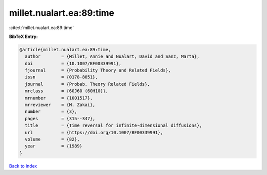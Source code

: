 millet.nualart.ea:89:time
=========================

:cite:t:`millet.nualart.ea:89:time`

**BibTeX Entry:**

.. code-block:: bibtex

   @article{millet.nualart.ea:89:time,
     author        = {Millet, Annie and Nualart, David and Sanz, Marta},
     doi           = {10.1007/BF00339991},
     fjournal      = {Probability Theory and Related Fields},
     issn          = {0178-8051},
     journal       = {Probab. Theory Related Fields},
     mrclass       = {60J60 (60H10)},
     mrnumber      = {1001517},
     mrreviewer    = {M. Zakai},
     number        = {3},
     pages         = {315--347},
     title         = {Time reversal for infinite-dimensional diffusions},
     url           = {https://doi.org/10.1007/BF00339991},
     volume        = {82},
     year          = {1989}
   }

`Back to index <../By-Cite-Keys.html>`_
